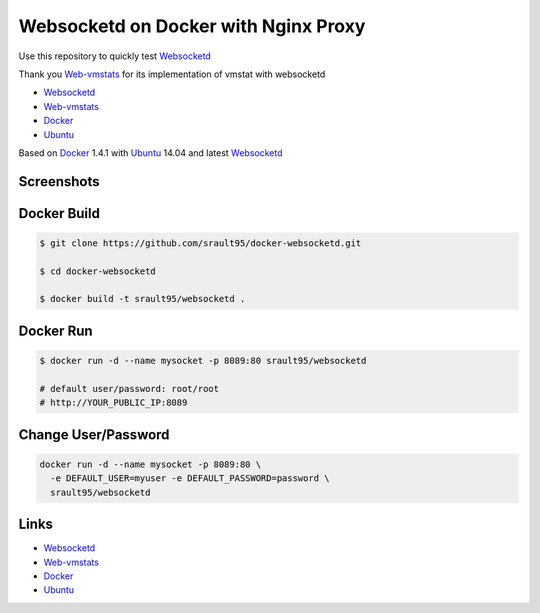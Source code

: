 Websocketd on Docker with Nginx Proxy
=====================================

Use this repository to quickly test `Websocketd`_

Thank you `Web-vmstats`_ for its implementation of vmstat with websocketd


- `Websocketd`_
- `Web-vmstats`_
- `Docker`_
- `Ubuntu`_

Based on `Docker`_ 1.4.1 with `Ubuntu`_ 14.04 and latest `Websocketd`_

Screenshots
-----------

|vmstat| 


Docker Build
------------

.. code-block:: bash

    $ git clone https://github.com/srault95/docker-websocketd.git
    
    $ cd docker-websocketd
    
    $ docker build -t srault95/websocketd .
    
Docker Run
----------

.. code-block:: bash

   $ docker run -d --name mysocket -p 8089:80 srault95/websocketd
   
   # default user/password: root/root   
   # http://YOUR_PUBLIC_IP:8089
   
Change User/Password
--------------------

.. code-block:: bash

   docker run -d --name mysocket -p 8089:80 \
     -e DEFAULT_USER=myuser -e DEFAULT_PASSWORD=password \
     srault95/websocketd


Links
-----

- `Websocketd`_
- `Web-vmstats`_
- `Docker`_
- `Ubuntu`_


.. _`Docker`: https://www.docker.com
.. _`Ubuntu`: http://www.ubuntu.com
.. _`Web-vmstats`: https://github.com/joewalnes/web-vmstats
.. _`Websocketd`: http://websocketd.com

.. |vmstat| image:: screen1.png
   :alt: vmstat
   